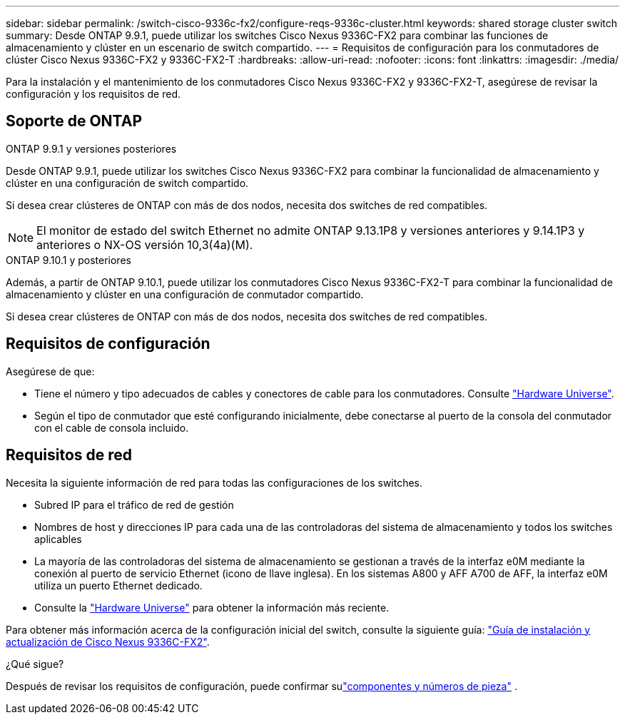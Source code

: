 ---
sidebar: sidebar 
permalink: /switch-cisco-9336c-fx2/configure-reqs-9336c-cluster.html 
keywords: shared storage cluster switch 
summary: Desde ONTAP 9.9.1, puede utilizar los switches Cisco Nexus 9336C-FX2 para combinar las funciones de almacenamiento y clúster en un escenario de switch compartido. 
---
= Requisitos de configuración para los conmutadores de clúster Cisco Nexus 9336C-FX2 y 9336C-FX2-T
:hardbreaks:
:allow-uri-read: 
:nofooter: 
:icons: font
:linkattrs: 
:imagesdir: ./media/


[role="lead"]
Para la instalación y el mantenimiento de los conmutadores Cisco Nexus 9336C-FX2 y 9336C-FX2-T, asegúrese de revisar la configuración y los requisitos de red.



== Soporte de ONTAP

[role="tabbed-block"]
====
.ONTAP 9.9.1 y versiones posteriores
--
Desde ONTAP 9.9.1, puede utilizar los switches Cisco Nexus 9336C-FX2 para combinar la funcionalidad de almacenamiento y clúster en una configuración de switch compartido.

Si desea crear clústeres de ONTAP con más de dos nodos, necesita dos switches de red compatibles.


NOTE: El monitor de estado del switch Ethernet no admite ONTAP 9.13.1P8 y versiones anteriores y 9.14.1P3 y anteriores o NX-OS versión 10,3(4a)(M).

--
.ONTAP 9.10.1 y posteriores
--
Además, a partir de ONTAP 9.10.1, puede utilizar los conmutadores Cisco Nexus 9336C-FX2-T para combinar la funcionalidad de almacenamiento y clúster en una configuración de conmutador compartido.

Si desea crear clústeres de ONTAP con más de dos nodos, necesita dos switches de red compatibles.

--
====


== Requisitos de configuración

Asegúrese de que:

* Tiene el número y tipo adecuados de cables y conectores de cable para los conmutadores. Consulte https://hwu.netapp.com["Hardware Universe"^].
* Según el tipo de conmutador que esté configurando inicialmente, debe conectarse al puerto de la consola del conmutador con el cable de consola incluido.




== Requisitos de red

Necesita la siguiente información de red para todas las configuraciones de los switches.

* Subred IP para el tráfico de red de gestión
* Nombres de host y direcciones IP para cada una de las controladoras del sistema de almacenamiento y todos los switches aplicables
* La mayoría de las controladoras del sistema de almacenamiento se gestionan a través de la interfaz e0M mediante la conexión al puerto de servicio Ethernet (icono de llave inglesa). En los sistemas A800 y AFF A700 de AFF, la interfaz e0M utiliza un puerto Ethernet dedicado.
* Consulte la https://hwu.netapp.com["Hardware Universe"^] para obtener la información más reciente.


Para obtener más información acerca de la configuración inicial del switch, consulte la siguiente guía: https://www.cisco.com/c/en/us/td/docs/dcn/hw/nx-os/nexus9000/9336c-fx2-e/cisco-nexus-9336c-fx2-e-nx-os-mode-switch-hardware-installation-guide.html["Guía de instalación y actualización de Cisco Nexus 9336C-FX2"^].

.¿Qué sigue?
Después de revisar los requisitos de configuración, puede confirmar sulink:components-9336c-cluster.html["componentes y números de pieza"] .
